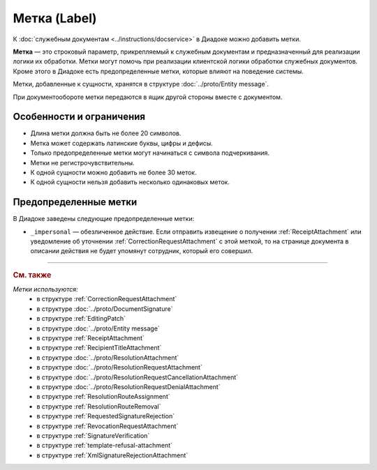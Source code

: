 Метка (Label)
=============

К :doc:`служебным документам <../instructions/docservice>` в Диадоке можно добавить метки.

**Метка** — это строковый параметр, прикрепляемый к служебным документам и предназначенный для реализации логики их обработки. Метки могут помочь при реализации клиентской логики обработки служебных документов. Кроме этого в Диадоке есть предопределенные метки, которые влияют на поведение системы.

Метки, добавленные к сущности, хранятся в структуре :doc:`../proto/Entity message`. 

При документообороте метки передаются в ящик другой стороны вместе с документом.


Особенности и ограничения
-------------------------

- Длина метки должна быть не более 20 символов.
- Метка может содержать латинские буквы, цифры и дефисы.
- Только предопределенные метки могут начинаться с символа подчеркивания.
- Метки не регистрочувствительны.
- К одной сущности можно добавить не более 30 меток.
- К одной сущности нельзя добавить несколько одинаковых меток.


Предопределенные метки
----------------------

В Диадоке заведены следующие предопределенные метки:

- ``_impersonal`` — обезличенное действие. Если отправить извещение о получении :ref:`ReceiptAttachment` или уведомление об уточнении :ref:`CorrectionRequestAttachment` с этой меткой, то на странице документа в описании действия не будет упомянут сотрудник, который его совершил.


----

.. rubric:: См. также

*Метки используются:*
	- в структуре :ref:`CorrectionRequestAttachment`
	- в структуре :doc:`../proto/DocumentSignature`
	- в структуре :ref:`EditingPatch`
	- в структуре :doc:`../proto/Entity message`
	- в структуре :ref:`ReceiptAttachment`
	- в структуре :ref:`RecipientTitleAttachment`
	- в структуре :doc:`../proto/ResolutionAttachment`
	- в структуре :doc:`../proto/ResolutionRequestAttachment`
	- в структуре :doc:`../proto/ResolutionRequestCancellationAttachment`
	- в структуре :doc:`../proto/ResolutionRequestDenialAttachment`
	- в структуре :ref:`ResolutionRouteAssignment`
	- в структуре :ref:`ResolutionRouteRemoval`
	- в структуре :ref:`RequestedSignatureRejection`
	- в структуре :ref:`RevocationRequestAttachment`
	- в структуре :ref:`SignatureVerification`
	- в структуре :ref:`template-refusal-attachment`
	- в структуре :ref:`XmlSignatureRejectionAttachment`